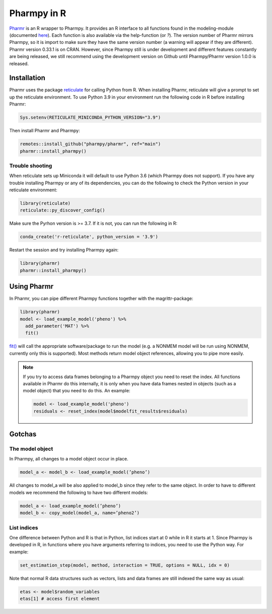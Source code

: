 .. _using_r:

============
Pharmpy in R
============

`Pharmr <https://github.com/pharmpy/pharmr>`_ is an R wrapper to Pharmpy. It provides an R interface to all functions
found in the modeling-module (documented `here <https://pharmpy.github.io/latest/reference/pharmpy.modeling.html>`_).
Each function is also available via the help-function (or `?`). The version number of Pharmr
mirrors Pharmpy, so it is import to make sure they have the same version number (a warning
will appear if they are different). Pharmr version 0.33.1 is on CRAN. However, since Pharmpy
still is under development and different features constantly are being released, we still
recommend using the development version on Github until Pharmpy/Pharmr version 1.0.0 is released.

Installation
~~~~~~~~~~~~
Pharmr uses the package `reticulate <https://rstudio.github.io/reticulate>`_ for calling Python from R. When installing Pharmr,
reticulate will give a prompt to set up the reticulate environment. To use Python 3.9
in your environment run the following code in R before installing Pharmr:

.. code-block:: r

    Sys.setenv(RETICULATE_MINICONDA_PYTHON_VERSION="3.9")

Then install Pharmr and Pharmpy:

.. code-block:: r

    remotes::install_github("pharmpy/pharmr", ref="main")
    pharmr::install_pharmpy()

Trouble shooting
================
When reticulate sets up Miniconda it will default to use Python 3.6 (which Pharmpy does not
support). If you have any trouble installing Pharmpy or any of its dependencies, you can do
the following to check the Python version in your reticulate environment:

.. code-block:: r

    library(reticulate)
    reticulate::py_discover_config()

Make sure the Pyrhon version is >= 3.7. If it is not, you can run the following in R:

.. code-block:: r

    conda_create('r-reticulate', python_version = '3.9')

Restart the session and try installing Pharmpy again:

.. code-block:: r

    library(pharmr)
    pharmr::install_pharmpy()

Using Pharmr
~~~~~~~~~~~~
In Pharmr, you can pipe different Pharmpy functions together with the magrittr-package:

.. code-block:: r

    library(pharmr)
    model <- load_example_model('pheno') %>%
      add_parameter('MAT') %>%
      fit()

`fit() <https://pharmpy.github.io/latest/modelfit.html>`_ will call the appropriate software/package to run the model (e.g. a NONMEM model will
be run using NONMEM, currently only this is supported). Most methods return model object
references, allowing you to pipe more easily.

.. note::

    If you try to access data frames belonging to a Pharmpy object you need to reset the index.
    All functions available in Pharmr do this internally, it is only when you have data frames
    nested in objects (such as a model object) that you need to do this. An example:

    .. code-block:: r

        model <- load_example_model('pheno')
        residuals <- reset_index(model$modelfit_results$residuals)

Gotchas
~~~~~~~
The model object
================
In Pharmpy, all changes to a model object occur in place.

.. code-block:: r

    model_a <- model_b <- load_example_model(’pheno’)

All changes to model_a will be also applied to model_b since they refer to the same object.
In order to have to different models we recommend the following to have two different models:

.. code-block:: r

    model_a <- load_example_model(’pheno’)
    model_b <- copy_model(model_a, name=’pheno2’)

List indices
============
One difference between Python and R is that in Python, list indices start at 0 while in R
it starts at 1. Since Pharmpy is developed in R, in functions where you have arguments
referring to indices, you need to use the Python way. For example:

.. code-block:: r

    set_estimation_step(model, method, interaction = TRUE, options = NULL, idx = 0)

Note that normal R data structures such as vectors, lists and data frames are still indexed
the same way as usual:

.. code-block:: r

    etas <- model$random_variables
    etas[1] # access first element
